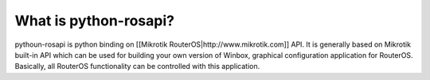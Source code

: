 ====
What is python-rosapi?
====

pythoun-rosapi is python binding on [[Mikrotik RouterOS|http://www.mikrotik.com]] API. 
It is generally based on Mikrotik built-in API which can be used for building your own version of Winbox, graphical configuration application for RouterOS. Basically, all RouterOS functionality can be controlled with this application.
